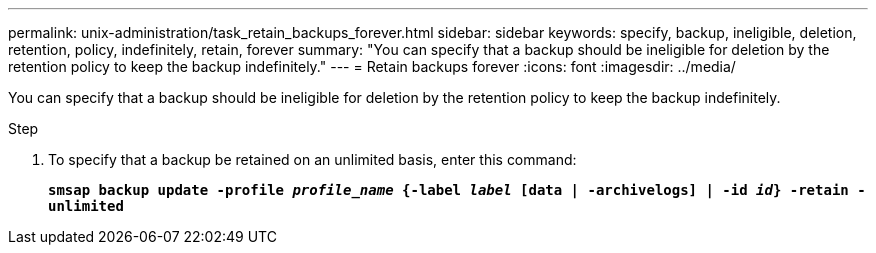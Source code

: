 ---
permalink: unix-administration/task_retain_backups_forever.html
sidebar: sidebar
keywords: specify, backup, ineligible, deletion, retention, policy, indefinitely, retain, forever
summary: "You can specify that a backup should be ineligible for deletion by the retention policy to keep the backup indefinitely."
---
= Retain backups forever
:icons: font
:imagesdir: ../media/

[.lead]
You can specify that a backup should be ineligible for deletion by the retention policy to keep the backup indefinitely.

.Step

. To specify that a backup be retained on an unlimited basis, enter this command:
+
`*smsap backup update -profile _profile_name_ {-label _label_ [data | -archivelogs] | -id _id_} -retain -unlimited*`

